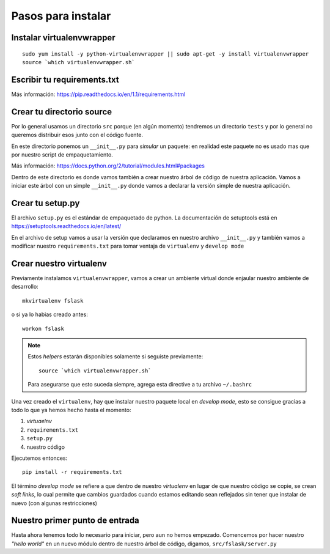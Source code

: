 *******************
Pasos para instalar
*******************


Instalar virtualenvwrapper
==========================

::

    sudo yum install -y python-virtualenvwrapper || sudo apt-get -y install virtualenvwrapper
    source `which virtualenvwrapper.sh`


Escribir tu requirements.txt
============================

Más información: https://pip.readthedocs.io/en/1.1/requirements.html


Crear tu directorio source
==========================

Por lo general usamos un directorio ``src`` porque (en algún momento) tendremos
un directorio ``tests`` y por lo general no queremos distribuir esos junto con
el código fuente.

En este directorio ponemos un ``__init__.py`` para *simular* un paquete: en
realidad este paquete no es usado mas que por nuestro script de empaquetamiento.

Más información: https://docs.python.org/2/tutorial/modules.html#packages

Dentro de este directorio es donde vamos también a crear nuestro árbol de código
de nuestra aplicación. Vamos a iniciar este árbol con un simple ``__init__.py``
donde vamos a declarar la versión simple de nuestra aplicación.


Crear tu setup.py
=================

El archivo ``setup.py`` es el estándar de empaquetado de python. La documentación
de setuptools está en https://setuptools.readthedocs.io/en/latest/

En el archivo de setup vamos a usar la versión que declaramos en nuestro archivo
``__init__.py`` y también vamos a modificar nuestro ``requirements.txt`` para
tomar ventaja de ``virtualenv`` y ``develop mode``


Crear nuestro virtualenv
========================

Previamente instalamos ``virtualenvwrapper``, vamos a crear un ambiente virtual
donde enjaular nuestro ambiente de desarrollo::

    mkvirtualenv fslask

o si ya lo habias creado antes::

    workon fslask

.. NOTE::
   Estos *helpers* estarán disponibles solamente si seguiste previamente::

       source `which virtualenvwrapper.sh`

   Para asegurarse que esto suceda siempre, agrega esta directive a tu archivo
   ``~/.bashrc``

Una vez creado el ``virtualenv``, hay que instalar nuestro paquete local en
*develop mode*, esto se consigue gracias a todo lo que ya hemos hecho hasta el
momento:

1. *virtuaelnv*
2. ``requirements.txt``
3. ``setup.py``
4. nuestro código

Ejecutemos entonces::

    pip install -r requirements.txt

El término *develop mode* se refiere a que dentro de nuestro *virtualenv* en
lugar de que nuestro código se copie, se crean *soft links*, lo cual permite que
cambios guardados cuando estamos editando sean reflejados sin tener que instalar
de nuevo (con algunas restricciones)


Nuestro primer punto de entrada
===============================

Hasta ahora tenemos todo lo necesario para iniciar, pero aun no hemos empezado.
Comencemos por hacer nuestro *"hello world"* en un nuevo módulo dentro de nuestro
árbol de código, digamos, ``src/fslask/server.py``

